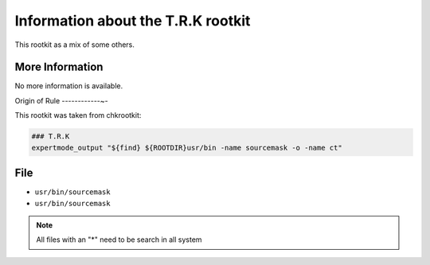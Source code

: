 
Information about the T.R.K rootkit 
===================================

This rootkit as a mix of some others. 

More Information
----------------

No more information is available.

Origin of Rule
------------~-

This rootkit was taken from chkrootkit: 

.. code-block:: sh

    ### T.R.K
    expertmode_output "${find} ${ROOTDIR}usr/bin -name sourcemask -o -name ct" 

File
-----

- ``usr/bin/sourcemask``
- ``usr/bin/sourcemask``

.. note::
    
    All files with an "*" need to be search in all system

